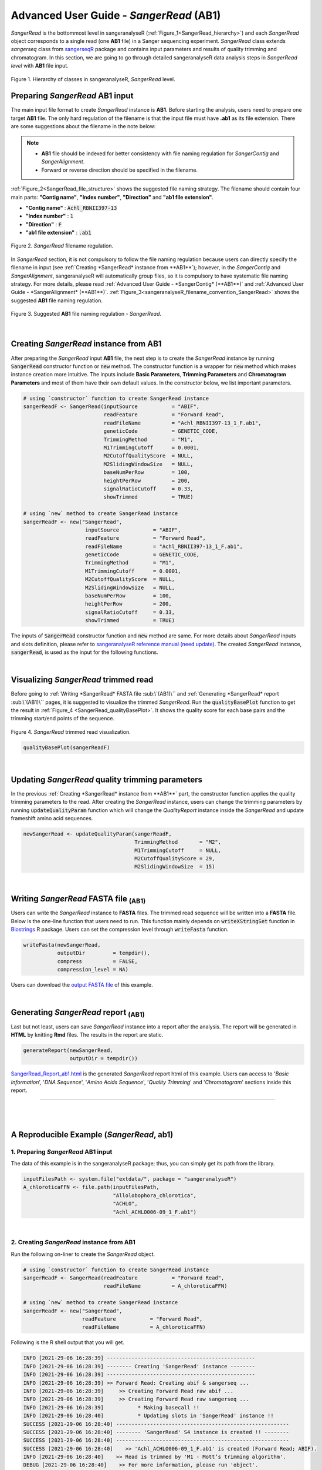 Advanced User Guide - *SangerRead* (**AB1**)
============================================

*SangerRead* is the bottommost level in sangeranalyseR (:ref:`Figure_1<SangerRead_hierarchy>`) and each *SangerRead* object corresponds to a single read (one **AB1** file) in a Sanger sequencing experiment. *SangerRead* class extends *sangerseq* class from `sangerseqR <https://www.bioconductor.org/packages/release/bioc/html/sangerseqR.html>`_ package and contains input parameters and results of quality trimming and chromatogram. In this section, we are going to go through detailed sangeranalyseR data analysis steps in *SangerRead level* with **AB1** file input.

.. _SangerRead_hierarchy:
.. figure::  ../image/SangerRead_hierarchy.png
   :align:   center
   :scale:   20 %

   Figure 1. Hierarchy of classes in sangeranalyseR, *SangerRead* level.


Preparing *SangerRead* **AB1** input
+++++++++++++++++++++++++++++++++++++
The main input file format to create *SangerRead* instance is **AB1**. Before starting the analysis, users need to prepare one target **AB1** file. The only hard regulation of the filename is that the input file must have **.ab1** as its file extension. There are some suggestions about the filename in the note below:

.. note::

    * **AB1** file should be indexed for better consistency with file naming regulation for *SangerContig* and *SangerAlignment*.
    * Forward or reverse direction should be specified in the filename.

:ref:`Figure_2<SangerRead_file_structure>` shows the suggested file naming strategy. The filename should contain four main parts: **"Contig name"**, **"Index number"**, **"Direction"** and **"ab1 file extension"**.

* **"Contig name"** :  :code:`Achl_RBNII397-13`
* **"Index number"** :  :code:`1`
* **"Direction"** :  :code:`F`
* **"ab1 file extension"** :  :code:`.ab1`

.. _SangerRead_file_structure:
.. figure::  ../image/SangerRead_file_structure.png
   :align:   center
   :scale:   80 %

   Figure 2. *SangerRead* filename regulation.

In *SangerRead* section, it is not compulsory to follow the file naming regulation because users can directly specify the filename in input (see :ref:`Creating *SangerRead* instance from **AB1**`); however, in the *SangerContig* and *SangerAlignment*, sangeranalyseR will automatically group files, so it is compulsory to have systematic file naming strategy. For more details, please read :ref:`Advanced User Guide - *SangerContig* (**AB1**)` and :ref:`Advanced User Guide - *SangerAlignment* (**AB1**)`. :ref:`Figure_3<sangeranalyseR_filename_convention_SangerRead>` shows the suggested **AB1** file naming regulation.


.. _sangeranalyseR_filename_convention_SangerRead:
.. figure::  ../image/sangeranalyseR_filename_convention.png
   :align:   center
   :scale:   25 %

   Figure 3. Suggested **AB1** file naming regulation - *SangerRead*.


|

Creating *SangerRead* instance from **AB1**
++++++++++++++++++++++++++++++++++++++++++++

After preparing the *SangerRead* input **AB1** file, the next step is to create the *SangerRead* instance by running :code:`SangerRead` constructor function or :code:`new` method. The constructor function is a wrapper for :code:`new` method which makes instance creation more intuitive. The inputs include **Basic Parameters**, **Trimming Parameters** and **Chromatogram Parameters** and most of them have their own default values. In the constructor below, we list important parameters.

.. code-block:: R

   # using `constructor` function to create SangerRead instance
   sangerReadF <- SangerRead(inputSource           = "ABIF",
                             readFeature           = "Forward Read",
                             readFileName          = "Achl_RBNII397-13_1_F.ab1",
                             geneticCode           = GENETIC_CODE,
                             TrimmingMethod        = "M1",
                             M1TrimmingCutoff      = 0.0001,
                             M2CutoffQualityScore  = NULL,
                             M2SlidingWindowSize   = NULL,
                             baseNumPerRow         = 100,
                             heightPerRow          = 200,
                             signalRatioCutoff     = 0.33,
                             showTrimmed           = TRUE)

   # using `new` method to create SangerRead instance
   sangerReadF <- new("SangerRead",
                       inputSource           = "ABIF",
                       readFeature           = "Forward Read",
                       readFileName          = "Achl_RBNII397-13_1_F.ab1",
                       geneticCode           = GENETIC_CODE,
                       TrimmingMethod        = "M1",
                       M1TrimmingCutoff      = 0.0001,
                       M2CutoffQualityScore  = NULL,
                       M2SlidingWindowSize   = NULL,
                       baseNumPerRow         = 100,
                       heightPerRow          = 200,
                       signalRatioCutoff     = 0.33,
                       showTrimmed           = TRUE)


The inputs of :code:`SangerRead` constructor function and :code:`new` method are same. For more details about *SangerRead* inputs and slots definition, please refer to `sangeranalyseR reference manual (need update) <http://packages.python.org/an_example_pypi_project/>`_. The created *SangerRead* instance, :code:`sangerRead`, is used as the input for the following functions.

|

Visualizing *SangerRead* trimmed read
++++++++++++++++++++++++++++++++++++++
Before going to :ref:`Writing *SangerRead* FASTA file :sub:\`(AB1)\`` and :ref:`Generating *SangerRead* report :sub:\`(AB1)\`` pages, it is suggested to visualize the trimmed *SangerRead*. Run the :code:`qualityBasePlot` function to get the result in :ref:`Figure_4 <SangerRead_qualityBasePlot>`. It shows the quality score for each base pairs and the trimming start/end points of the sequence.


.. _SangerRead_qualityBasePlot:
.. figure::  ../image/SangerRead_qualityBasePlot.png
   :align:   center
   :scale:   30 %

   Figure 4. *SangerRead* trimmed read visualization.

.. code-block:: R

   qualityBasePlot(sangerReadF)

|

Updating *SangerRead* quality trimming parameters
++++++++++++++++++++++++++++++++++++++++++++++++++
In the previous :ref:`Creating *SangerRead* instance from **AB1**` part, the constructor function applies the quality trimming parameters to the read. After creating the *SangerRead* instance, users can change the trimming parameters by running :code:`updateQualityParam` function which will change the *QualityReport* instance inside the *SangerRead* and update frameshift amino acid sequences.

.. code-block:: R

   newSangerRead <- updateQualityParam(sangerReadF,
                                       TrimmingMethod       = "M2",
                                       M1TrimmingCutoff     = NULL,
                                       M2CutoffQualityScore = 29,
                                       M2SlidingWindowSize  = 15)

|



Writing *SangerRead* FASTA file :sub:`(AB1)`
++++++++++++++++++++++++++++++++++++++++++++++
Users can write the *SangerRead* instance to **FASTA** files. The trimmed read sequence will be written into a **FASTA** file. Below is the one-line function that users need to run. This function mainly depends on :code:`writeXStringSet` function in `Biostrings <https://bioconductor.org/packages/release/bioc/html/Biostrings.html>`_ R package. Users can set the compression level through :code:`writeFasta` function.

.. code-block:: R

   writeFasta(newSangerRead,
              outputDir         = tempdir(),
              compress          = FALSE,
              compression_level = NA)

Users can download the `output FASTA file <https://howardchao.github.io/sangeranalyseR_report/SangerRead/AB1/ACHLO006-09[LCO1490_t1,HCO2198_t1]_1_F.fa>`_ of this example.

|


Generating *SangerRead* report :sub:`(AB1)`
++++++++++++++++++++++++++++++++++++++++++++
Last but not least, users can save *SangerRead* instance into a report after the analysis. The report will be generated in **HTML** by knitting **Rmd** files. The results in the report are static.

.. code-block:: R

   generateReport(newSangerRead,
                  outputDir = tempdir())

`SangerRead_Report_ab1.html <https://howardchao.github.io/sangeranalyseR_report/SangerRead/AB1/ACHLO006-09[LCO1490_t1,HCO2198_t1]_1_F/SangerRead_Report_ab1.html>`_ is the generated *SangerRead* report html of this example. Users can access to '*Basic Information*', '*DNA Sequence*', '*Amino Acids Sequence*', '*Quality Trimming*' and '*Chromatogram*' sections inside this report.

-----

|
|




















A Reproducible Example (*SangerRead*, **ab1**)
+++++++++++++++++++++++++++++++++++++++++++++++


1. Preparing *SangerRead* **AB1** input
----------------------------------------
The data of this example is in the sangeranalyseR package; thus, you can simply get its path from the library.

.. code-block:: R

   inputFilesPath <- system.file("extdata/", package = "sangeranalyseR")
   A_chloroticaFFN <- file.path(inputFilesPath,
                                "Allolobophora_chlorotica",
                                "ACHLO",
                                "Achl_ACHLO006-09_1_F.ab1")

|

2. Creating *SangerRead* instance from **AB1**
-----------------------------------------------
Run the following on-liner to create the *SangerRead* object.


.. code-block:: R

   # using `constructor` function to create SangerRead instance
   sangerReadF <- SangerRead(readFeature           = "Forward Read",
                             readFileName          = A_chloroticaFFN)
   
   # using `new` method to create SangerRead instance
   sangerReadF <- new("SangerRead",
                      readFeature           = "Forward Read",
                      readFileName          = A_chloroticaFFN)


.. container:: toggle

    .. container:: header

        Following is the R shell output that you will get.
    .. code-block::

         INFO [2021-29-06 16:28:39] ------------------------------------------------
         INFO [2021-29-06 16:28:39] -------- Creating 'SangerRead' instance --------
         INFO [2021-29-06 16:28:39] ------------------------------------------------
         INFO [2021-29-06 16:28:39] >> Forward Read: Creating abif & sangerseq ...
         INFO [2021-29-06 16:28:39]     >> Creating Forward Read raw abif ...
         INFO [2021-29-06 16:28:39]     >> Creating Forward Read raw sangerseq ...
         INFO [2021-29-06 16:28:39]           * Making basecall !!
         INFO [2021-29-06 16:28:40]           * Updating slots in 'SangerRead' instance !!
         SUCCESS [2021-29-06 16:28:40] --------------------------------------------------------
         SUCCESS [2021-29-06 16:28:40] -------- 'SangerRead' S4 instance is created !! --------
         SUCCESS [2021-29-06 16:28:40] --------------------------------------------------------
         SUCCESS [2021-29-06 16:28:40]    >> 'Achl_ACHLO006-09_1_F.ab1' is created (Forward Read; ABIF).
         INFO [2021-29-06 16:28:40]    >> Read is trimmed by 'M1 - Mott’s trimming algorithm'.
         DEBUG [2021-29-06 16:28:40]    >> For more information, please run 'object'.
         DEBUG [2021-29-06 16:28:40]    >> Run 'object@objectResults@readResultTable' to check the result of the Sanger read
         
|

3. Visualizing *SangerRead* trimmed read
-----------------------------------------

Launch an interactive plotly plot to check the trimmed read.

.. code-block:: R

   qualityBasePlot(sangerReadF)

|


4. Writing *SangerRead* FASTA file :sub:`(AB1)`
-------------------------------------------------

Write the trimmed read into a FASTA file.

.. code-block:: R

   writeFasta(sangerReadF)


.. container:: toggle

     .. container:: header

        Following is the R shell output that you will get.

     .. code-block::

         INFO [2021-29-06 16:30:17] Your input is 'SangerRead' S4 instance
         INFO [2021-29-06 16:30:17] >>> outputDir : /private/var/folders/33/7v38jdjd2874jcxb6l71m00h0000gn/T/RtmpRAPaMV
         INFO [2021-29-06 16:30:17] Start writing '/Library/Frameworks/R.framework/Versions/4.0/Resources/library/sangeranalyseR/extdata//Allolobophora_chlorotica/ACHLO/Achl_ACHLO006-09_1_F.ab1' to FASTA format ...
         INFO [2021-29-06 16:30:17] >> '/private/var/folders/33/7v38jdjd2874jcxb6l71m00h0000gn/T/RtmpRAPaMV/Achl_ACHLO006-09_1_F.fa' is written
         [1] "/private/var/folders/33/7v38jdjd2874jcxb6l71m00h0000gn/T/RtmpRAPaMV/Achl_ACHLO006-09_1_F.fa"

|

And you will get one FASTA file:

(1) :download:`Sanger_all_trimmed_reads.fa <../files/SangerRead_ab1/Achl_ACHLO006-09_1_F.fa>`

|

5. Generating *SangerRead* report :sub:`(AB1)`
-----------------------------------------------

Last but not least, generate an Rmarkdown report to store all the sequence information.

.. code-block:: R

   generateReport(sangerReadF)


-----

|
|
